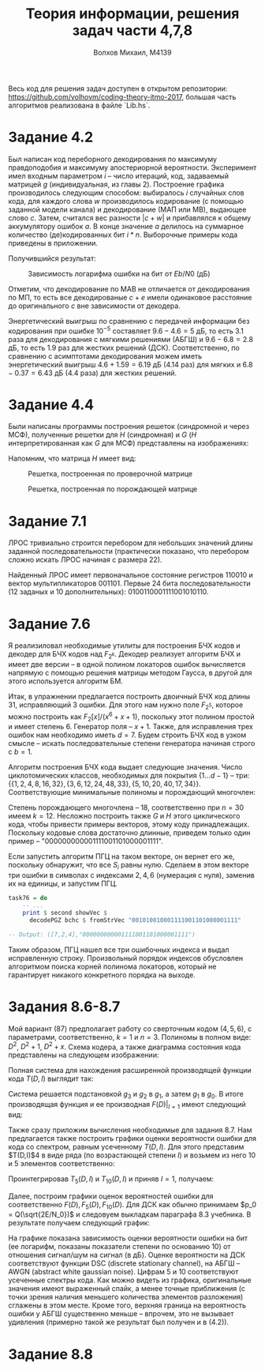#+LANGUAGE: en
#+TITLE: Теория информации, решения задач части 4,7,8
#+AUTHOR: Волхов Михаил, M4139

Весь код для решения задач доступен в открытом репозитории:
[[https://github.com/volhovm/coding-theory-itmo-2017]], большая часть
алгоритмов реализована в файле `Lib.hs`.
* Задание 4.2
  Был написан код переборного декодирования по максимуму правдоподобия
  и максимуму апостериорной вероятности. Эксперимент имел
  входным параметром $i$ -- число итераций, код, задаваемый матрицей
  $g$ (индивидуальная, из главы 2). Построение графика производилось
  следующим способом: выбиралось $i$ случайных слов кода, для каждого
  слова $w$ производилось кодирование (с помощью заданной модели канала) и
  декодирование (МАП или МВ), выдающее слово $c$. Затем, считался вес
  разности $|c + w|$ и прибавлялся к общему аккумулятору ошибок $a$. В
  конце значение $a$ делилось на суммарное количество (де)кодированных
  бит $i * n$. Выборочные примеры кода приведены в приложении.

  Получившийся результат:

  #+CAPTION: Зависимость логарифма ошибки на бит от $Eb/N0$ (дБ)
  #+ATTR_HTML: :width 75%
  [[./task42Plot.png]]

  Отметим, что декодирование по МАВ не отличается от декодирования по
  МП, то есть все декодированые $c+e$ имели одинаковое расстояние до
  оригинального $c$ вне зависимости от декодера.

  Энергетический выигрыш по сравнению с передачей информации без
  кодирования при ошибке $10^{-5}$ составляет $9.6 - 4.6 = 5$ дБ, то
  есть $3.1$ раза для декодирования с мягкими решениями (АБГШ) и
  $9.6 - 6.8 = 2.8$ дБ, то есть $1.9$ раз для жестких решений
  (ДСК). Соответственно, по сравнению с асимптотами декодирования
  можем иметь энергетический выигрыш $4.6+1.59=6.19$ дБ ($4.14$ раз) для
  мягких и $6.8-0.37=6.43$ дБ ($4.4$ раза) для жестких решений.
* Задание 4.4
  Были написаны программы построения решеток (синдромной и через МСФ),
  полученные решетки для $H$ (синдромная) и $G$ ($H$
  интерпретированная как $G$ для МСФ) представлены на изображениях:

  Напомним, что матрица $H$ имеет вид:
  \begin{align*}
  H =
  \begin{pmatrix}
  0 & 0 & 1 & 1 & 0 & 1 & 1 & 1 & 0 & 0 \\
  0 & 0 & 0 & 0 & 1 & 1 & 0 & 1 & 1 & 0 \\
  1 & 0 & 1 & 0 & 0 & 0 & 0 & 1 & 0 & 1 \\
  0 & 1 & 1 & 1 & 0 & 1 & 0 & 1 & 1 & 1
  \end{pmatrix}
  \end{align*}

  #+CAPTION: Решетка, построенная по проверочной матрице
  #+ATTR_HTML: :width 75%
  [[./lattice2.png]]

  #+CAPTION: Решетка, построенная по порождающей матрице
  #+ATTR_HTML: :width 75%
  [[./lattice1.png]]

* Задание 7.1
  ЛРОС тривиально строится перебором для небольших значений длины
  заданной последовательности (практически показано, что перебором
  сложно искать ЛРОС начиная с размера 22).

  Найденный ЛРОС имеет первоначальное состояние регистров $110010$ и
  вектор мультипликаторов $001101$. Первые 24 бита последовательности
  (12 заданых и 10 дополнительных): $0100110001111001010110$.
* Задание 7.6
  Я реализиловал необходимые утилиты для построения БЧХ кодов и
  декодер для БЧХ кодов над $F_{2^k}$. Декодер реализует алгоритм БЧХ
  и имеет две версии -- в одной полином локаторов ошибок вычисляется
  напрямую с помощью решения матрицы методом Гаусса, в другой для
  этого используется алгоритм БМ.

  Итак, в упражнении предлагается построить двоичный БЧХ код длины 31,
  исправляющий 3 ошибки. Для этого нам нужно поле $F_{2^5}$, которое
  можно построить как $F_2\lbrack x \rbrack /(x^6 + x + 1)$, поскольку этот полином
  простой и имеет степень 6. Генератор поля -- $x + 1$. Также, для
  исправления трех ошибок нам необходимо иметь $d = 7$. Будем строить
  БЧХ код в узком смысле -- искать последовательные степени генератора
  начиная строго с $b = 1$.

  Алгоритм построения БЧХ кода выдает следующие значения. Число
  циклотомических классов, необходимых для покрытия $\{1\ldots d-1\}$ --
  три:
  $\{\{1,2,4,8,16,32\},\{3,6,12,24,48,33\},\{5,10,20,40,17,34\}\}$.
  Соответствующие минимальные полиномы и порождающий многочлен:

  \begin{align*}
  M_1(x) &= 1 + x + x^6 \\
  M_3(x) &= 1 + x + x^2 + x^4 + x^6 \\
  M_5(x) &= 1 + x + x^2 + x^5 + x^6 \\
  g(x) &= 1 + x + x^2 + x^3 + x^6 + x^7 + x^9 + x^{15} + x^{16} + x^{17} + x^{18}
  \end{align*}

  Степень порождающего многочлена -- 18, соответственно при $n = 30$
  имеем $k = 12$. Несложно построить также $G$ и $H$ этого
  циклического кода, чтобы привести примеры векторов, этому коду
  принадлежащих. Поскольку кодовые слова достаточно длинные, приведем
  только один пример -- "000000000001111001101000001111".

  Если запустить алгоритм ПГЦ на таком векторе, он вернет его же,
  поскольку обнаружит, что все $S_i$ равны нулю. Сделаем в этом
  векторе три ошибки в символах с индексами ${2, 4, 6}$ (нумерация с
  нуля), заменив их на единицы, и запустим ПГЦ.

  #+BEGIN_SRC haskell
  task76 = do
      -- ...
      print $ second showVec $
        decodePGZ bchc $ fromStrVec "001010010001111001101000001111"

  -- Output: ([7,2,4],"000000000001111001101000001111")
  #+END_SRC

  Таким образом, ПГЦ нашел все три ошибочных индекса и выдал
  исправленную строку. Произвольный порядок индексов обусловлен
  алгоритмом поиска корней полинома локаторов, который не гарантирует
  никакого конкретного порядка на выходе.
* Задания 8.6-8.7
  Мой вариант (87) предполагает работу со сверточным кодом $(4,5,6)$,
  с параметрами, соответственно, $k = 1$ и $n = 3$. Полиномы в полном
  виде: $D^2$, $D^2 + 1$, $D^2 + x$. Схема кодера, а
  также диаграмма состояния кода представлены на следующем
  изображении:

  #+ATTR_HTML: :width 75%
  [[./convolution.jpeg]]

  Полная система для нахождения расширенной производящей функции кода
  $T(D,I)$ выглядит так:

  \begin{align*}
  g_0 &= D^3 g_1 \\
  g_1 &= D g_2 + D^3 g_3 \\
  g_2 &= D^3 I g_1 + D I \\
  g_3 &= D^2 I g_2 + D^3 I g_3
  \end{align*}

  Система решается подстановкой $g_3$ и $g_2$ в $g_1$, а затем $g_1$ в
  $g_0$. В итоге производящая функция и ее производная $F(D)|_{I=1}$ имеют следующий вид:

  \begin{align*}
  T(D,I) &= \frac{-D^5 I + D^8 I^2 - D^9 I^2}{-1 + D^3 I + D^4 I - D^7 I^2 + D^8 I^2} \\ \\
  F(D) &= \frac{- D^12 + D^11 + 2 D^9 - 2 D^8 + D^5}{(D^8 - D^7 + D^4 + D^3 - 1)^2}
  \end{align*}

  Также сразу приложим вычисления необходимые для задания 8.7. Нам
  предлагается также построить графики оценки вероятности ошибки для
  кода со спектром, равным усеченному $T(D,I)$. Для этого представим
  $T(D,I)$4 в виде ряда (по возрастающей степени $I$) и возьмем из
  него 10 и 5 элементов соответственно:

  \begin{align*}
  T(D,I) = &D^5 I + 2 D^9 I^2 + D^{12} I^3 + 3 D^{13} I^3 + D^{15} I^4 +
           2 D^{16} I^4 + 5 D^{17} I^4 + D^{18} I^5 + 2 D^{19} I^5 + \\
           &5 D^{20} I^5 + D^{21} I^5 (I + 8) + 2 D^{22} I^6 +
           6 D^{23} I^6 + D^{24} I^6 (I + 10) + O(D^{25})\\ \\
  T_5(D,I) = &D^5 I + 2 D^9 I^2 + D^{12} I^3 + 3 D^{13} I^3 + D^{15} I^4\\
  T_{10}(D,I) = &D^5 I + 2 D^9 I^2 + D^{12} I^3 + 3 D^{13} I^3 + D^{15} I^4 +
           2 D^{16} I^4 + 5 D^{17} I^4 + D^{18} I^5 + 2 D^{19} I^5 + 5 D^{20} I^5

  \end{align*}

  Проинтегрировав $T_5(D,I)$ и $T_{10}(D,I)$ и приняв $I = 1$, получаем:

  \begin{align*}
  F_5(D) = &4 D^{15} + 9 D^{13} + 3 D^{12} + 4 D^9 + D^5\\
  F_{10}(D) = &25 D^{20} + 10 D^{19} + 5 D^{18} + 20 D^{17} + 8 D^{16} +
            4 D^{15} + 9 D^{13} + 3 D^{12} + 4 D^9 + D^5
  \end{align*}

  Далее, построим графики оценок вероятностей ошибки для
  соответственно $F(D), F_5(D), F_{10}(D)$. Для ДСК как обычно принимаем $p_0 =
  Q(\sqrt{2E/N_0})$ и следовуем выкладкам
  параграфа 8.3 учебника. В результате получаем следующий график:

  #+ATTR_HTML: :width 75%
  [[./convolution_6.png]]

  На графике показана зависимость оценки вероятности ошибки на бит (ее
  логарифм, показаны показатели степени по основанию 10) от отношения
  сигнал/шум на сигнал (в дБ). Оценке вероятности на ДСК соответствуют
  функции DSC (discrete stationary channel), на АБГШ -- AWGN (abstract
  white gaussian noise). Цифрам 5 и 10 соответствуют усеченные спектры
  кода. Как можно видеть из графика, оригинальные значения имеют
  выраженный спайк, а менее точные приближения (с точки зрения наличия
  меньшего количества элементов разложения) сглажены в этом
  месте. Кроме того, верхняя граница на вероятность ошибки у АБГШ
  существенно меньше -- впрочем, это не вызывает удивления (примерно
  такой же результат был получен и в (4.2)).
* Задание 8.8
